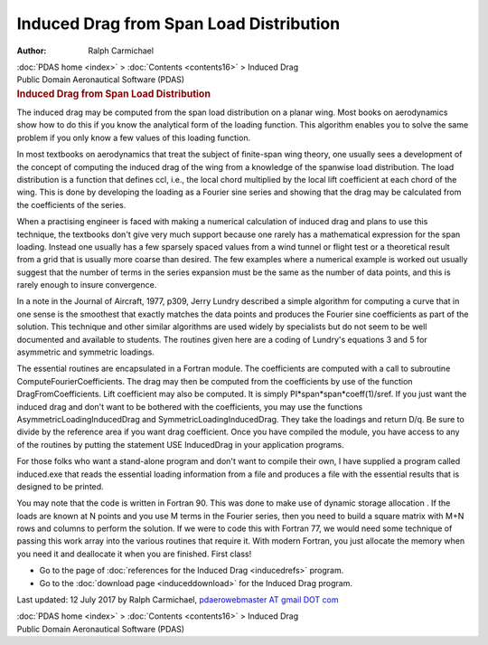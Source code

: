 ========================================
Induced Drag from Span Load Distribution
========================================

:Author: Ralph Carmichael

.. container:: crumb

   :doc:`PDAS home <index>` > :doc:`Contents <contents16>` > Induced
   Drag

.. container:: newbanner

   Public Domain Aeronautical Software (PDAS)  

.. container::
   :name: header

   .. rubric:: Induced Drag from Span Load Distribution
      :name: induced-drag-from-span-load-distribution

   The induced drag may be computed from the span load distribution on a
   planar wing. Most books on aerodynamics show how to do this if you
   know the analytical form of the loading function. This algorithm
   enables you to solve the same problem if you only know a few values
   of this loading function.

In most textbooks on aerodynamics that treat the subject of finite-span
wing theory, one usually sees a development of the concept of computing
the induced drag of the wing from a knowledge of the spanwise load
distribution. The load distribution is a function that defines ccl,
i.e., the local chord multiplied by the local lift coefficient at each
chord of the wing. This is done by developing the loading as a Fourier
sine series and showing that the drag may be calculated from the
coefficients of the series.

When a practising engineer is faced with making a numerical calculation
of induced drag and plans to use this technique, the textbooks don\'t
give very much support because one rarely has a mathematical expression
for the span loading. Instead one usually has a few sparsely spaced
values from a wind tunnel or flight test or a theoretical result from a
grid that is usually more coarse than desired. The few examples where a
numerical example is worked out usually suggest that the number of terms
in the series expansion must be the same as the number of data points,
and this is rarely enough to insure convergence.

In a note in the Journal of Aircraft, 1977, p309, Jerry Lundry described
a simple algorithm for computing a curve that in one sense is the
smoothest that exactly matches the data points and produces the Fourier
sine coefficients as part of the solution. This technique and other
similar algorithms are used widely by specialists but do not seem to be
well documented and available to students. The routines given here are a
coding of Lundry\'s equations 3 and 5 for asymmetric and symmetric
loadings.

The essential routines are encapsulated in a Fortran module. The
coefficients are computed with a call to subroutine
ComputeFourierCoefficients. The drag may then be computed from the
coefficients by use of the function DragFromCoefficients. Lift
coefficient may also be computed. It is simply
PI*span*span*coeff(1)/sref. If you just want the induced drag and don\'t
want to be bothered with the coefficients, you may use the functions
AsymmetricLoadingInducedDrag and SymmetricLoadingInducedDrag. They take
the loadings and return D/q. Be sure to divide by the reference area if
you want drag coefficient. Once you have compiled the module, you have
access to any of the routines by putting the statement USE InducedDrag
in your application programs.

For those folks who want a stand-alone program and don\'t want to
compile their own, I have supplied a program called induced.exe that
reads the essential loading information from a file and produces a file
with the essential results that is designed to be printed.

You may note that the code is written in Fortran 90. This was done to
make use of dynamic storage allocation . If the loads are known at N
points and you use M terms in the Fourier series, then you need to build
a square matrix with M+N rows and columns to perform the solution. If we
were to code this with Fortran 77, we would need some technique of
passing this work array into the various routines that require it. With
modern Fortran, you just allocate the memory when you need it and
deallocate it when you are finished. First class!

-  Go to the page of :doc:`references for the Induced
   Drag <inducedrefs>` program.
-  Go to the :doc:`download page <induceddownload>` for the Induced
   Drag program.



Last updated: 12 July 2017 by Ralph Carmichael, `pdaerowebmaster AT
gmail DOT com <mailto:pdaerowebmaster@gmail.com>`__

.. container:: crumb

   :doc:`PDAS home <index>` > :doc:`Contents <contents16>` > Induced
   Drag

.. container:: newbanner

   Public Domain Aeronautical Software (PDAS)  
